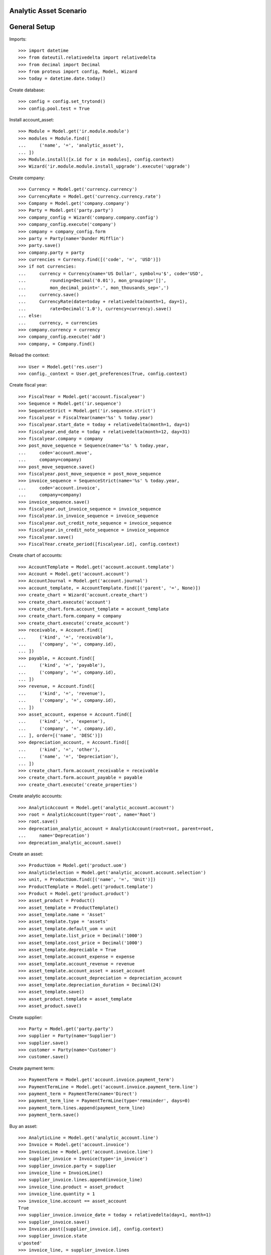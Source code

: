 =======================
Analytic Asset Scenario
=======================

=============
General Setup
=============

Imports::

    >>> import datetime
    >>> from dateutil.relativedelta import relativedelta
    >>> from decimal import Decimal
    >>> from proteus import config, Model, Wizard
    >>> today = datetime.date.today()

Create database::

    >>> config = config.set_trytond()
    >>> config.pool.test = True

Install account_asset::

    >>> Module = Model.get('ir.module.module')
    >>> modules = Module.find([
    ...     ('name', '=', 'analytic_asset'),
    ... ])
    >>> Module.install([x.id for x in modules], config.context)
    >>> Wizard('ir.module.module.install_upgrade').execute('upgrade')

Create company::

    >>> Currency = Model.get('currency.currency')
    >>> CurrencyRate = Model.get('currency.currency.rate')
    >>> Company = Model.get('company.company')
    >>> Party = Model.get('party.party')
    >>> company_config = Wizard('company.company.config')
    >>> company_config.execute('company')
    >>> company = company_config.form
    >>> party = Party(name='Dunder Mifflin')
    >>> party.save()
    >>> company.party = party
    >>> currencies = Currency.find([('code', '=', 'USD')])
    >>> if not currencies:
    ...     currency = Currency(name='US Dollar', symbol=u'$', code='USD',
    ...         rounding=Decimal('0.01'), mon_grouping='[]',
    ...         mon_decimal_point='.', mon_thousands_sep=',')
    ...     currency.save()
    ...     CurrencyRate(date=today + relativedelta(month=1, day=1),
    ...         rate=Decimal('1.0'), currency=currency).save()
    ... else:
    ...     currency, = currencies
    >>> company.currency = currency
    >>> company_config.execute('add')
    >>> company, = Company.find()

Reload the context::

    >>> User = Model.get('res.user')
    >>> config._context = User.get_preferences(True, config.context)

Create fiscal year::

    >>> FiscalYear = Model.get('account.fiscalyear')
    >>> Sequence = Model.get('ir.sequence')
    >>> SequenceStrict = Model.get('ir.sequence.strict')
    >>> fiscalyear = FiscalYear(name='%s' % today.year)
    >>> fiscalyear.start_date = today + relativedelta(month=1, day=1)
    >>> fiscalyear.end_date = today + relativedelta(month=12, day=31)
    >>> fiscalyear.company = company
    >>> post_move_sequence = Sequence(name='%s' % today.year,
    ...     code='account.move',
    ...     company=company)
    >>> post_move_sequence.save()
    >>> fiscalyear.post_move_sequence = post_move_sequence
    >>> invoice_sequence = SequenceStrict(name='%s' % today.year,
    ...     code='account.invoice',
    ...     company=company)
    >>> invoice_sequence.save()
    >>> fiscalyear.out_invoice_sequence = invoice_sequence
    >>> fiscalyear.in_invoice_sequence = invoice_sequence
    >>> fiscalyear.out_credit_note_sequence = invoice_sequence
    >>> fiscalyear.in_credit_note_sequence = invoice_sequence
    >>> fiscalyear.save()
    >>> FiscalYear.create_period([fiscalyear.id], config.context)

Create chart of accounts::

    >>> AccountTemplate = Model.get('account.account.template')
    >>> Account = Model.get('account.account')
    >>> AccountJournal = Model.get('account.journal')
    >>> account_template, = AccountTemplate.find([('parent', '=', None)])
    >>> create_chart = Wizard('account.create_chart')
    >>> create_chart.execute('account')
    >>> create_chart.form.account_template = account_template
    >>> create_chart.form.company = company
    >>> create_chart.execute('create_account')
    >>> receivable, = Account.find([
    ...     ('kind', '=', 'receivable'),
    ...     ('company', '=', company.id),
    ... ])
    >>> payable, = Account.find([
    ...     ('kind', '=', 'payable'),
    ...     ('company', '=', company.id),
    ... ])
    >>> revenue, = Account.find([
    ...     ('kind', '=', 'revenue'),
    ...     ('company', '=', company.id),
    ... ])
    >>> asset_account, expense = Account.find([
    ...     ('kind', '=', 'expense'),
    ...     ('company', '=', company.id),
    ... ], order=[('name', 'DESC')])
    >>> depreciation_account, = Account.find([
    ...     ('kind', '=', 'other'),
    ...     ('name', '=', 'Depreciation'),
    ... ])
    >>> create_chart.form.account_receivable = receivable
    >>> create_chart.form.account_payable = payable
    >>> create_chart.execute('create_properties')

Create analytic accounts::

    >>> AnalyticAccount = Model.get('analytic_account.account')
    >>> root = AnalyticAccount(type='root', name='Root')
    >>> root.save()
    >>> deprecation_analytic_account = AnalyticAccount(root=root, parent=root,
    ...     name='Deprecation')
    >>> deprecation_analytic_account.save()

Create an asset::

    >>> ProductUom = Model.get('product.uom')
    >>> AnalyticSelection = Model.get('analytic_account.account.selection')
    >>> unit, = ProductUom.find([('name', '=', 'Unit')])
    >>> ProductTemplate = Model.get('product.template')
    >>> Product = Model.get('product.product')
    >>> asset_product = Product()
    >>> asset_template = ProductTemplate()
    >>> asset_template.name = 'Asset'
    >>> asset_template.type = 'assets'
    >>> asset_template.default_uom = unit
    >>> asset_template.list_price = Decimal('1000')
    >>> asset_template.cost_price = Decimal('1000')
    >>> asset_template.depreciable = True
    >>> asset_template.account_expense = expense
    >>> asset_template.account_revenue = revenue
    >>> asset_template.account_asset = asset_account
    >>> asset_template.account_depreciation = depreciation_account
    >>> asset_template.depreciation_duration = Decimal(24)
    >>> asset_template.save()
    >>> asset_product.template = asset_template
    >>> asset_product.save()

Create supplier::

    >>> Party = Model.get('party.party')
    >>> supplier = Party(name='Supplier')
    >>> supplier.save()
    >>> customer = Party(name='Customer')
    >>> customer.save()

Create payment term::

    >>> PaymentTerm = Model.get('account.invoice.payment_term')
    >>> PaymentTermLine = Model.get('account.invoice.payment_term.line')
    >>> payment_term = PaymentTerm(name='Direct')
    >>> payment_term_line = PaymentTermLine(type='remainder', days=0)
    >>> payment_term.lines.append(payment_term_line)
    >>> payment_term.save()

Buy an asset::

    >>> AnalyticLine = Model.get('analytic_account.line')
    >>> Invoice = Model.get('account.invoice')
    >>> InvoiceLine = Model.get('account.invoice.line')
    >>> supplier_invoice = Invoice(type='in_invoice')
    >>> supplier_invoice.party = supplier
    >>> invoice_line = InvoiceLine()
    >>> supplier_invoice.lines.append(invoice_line)
    >>> invoice_line.product = asset_product
    >>> invoice_line.quantity = 1
    >>> invoice_line.account == asset_account
    True
    >>> supplier_invoice.invoice_date = today + relativedelta(day=1, month=1)
    >>> supplier_invoice.save()
    >>> Invoice.post([supplier_invoice.id], config.context)
    >>> supplier_invoice.state
    u'posted'
    >>> invoice_line, = supplier_invoice.lines
    >>> (asset_account.debit, asset_account.credit) == \
    ...     (Decimal('1000'), Decimal('0'))
    True

Depreciate the asset::

    >>> Asset = Model.get('account.asset')
    >>> asset = Asset()
    >>> asset.product = asset_product
    >>> asset.supplier_invoice_line = invoice_line
    >>> asset.residual_value = Decimal('100')
    >>> analytic_selection = AnalyticSelection()
    >>> analytic_selection.accounts.append(deprecation_analytic_account)
    >>> analytic_selection.save()
    >>> asset.analytic_accounts = analytic_selection
    >>> asset.save()
    >>> Asset.create_lines([asset.id], config.context)
    >>> Asset.run([asset.id], config.context)
    >>> asset.reload()

Create Moves for 3 months::

    >>> create_moves = Wizard('account.asset.create_moves')
    >>> create_moves.form.date = (supplier_invoice.invoice_date
    ...     + relativedelta(months=3))
    >>> create_moves.execute('create_moves')
    >>> (depreciation_account.debit, depreciation_account.credit) == \
    ...     (Decimal('0'), Decimal('112.5'))
    True
    >>> deprecation_analytic_account.debit == Decimal('0.0')
    True
    >>> deprecation_analytic_account.credit == Decimal('112.5')
    True
    >>> (expense.debit, expense.credit) == \
    ...     (Decimal('112.5'), Decimal('0'))
    True

Update the asset::

    >>> update = Wizard('account.asset.update', [asset])
    >>> update.form.value = Decimal('1100')
    >>> update.execute('update_asset')
    >>> update.form.amount == Decimal('100')
    True
    >>> update.form.date = (supplier_invoice.invoice_date
    ...     + relativedelta(months=3))
    >>> update.execute('create_move')
    >>> asset.reload()
    >>> asset.value == Decimal('1100')
    True
    >>> [l.depreciation for l in asset.lines[:3]] == [Decimal('37.5')] * 3
    True
    >>> [l.depreciation for l in asset.lines[3:-1]] == [Decimal('42.26')] * 20
    True
    >>> asset.lines[-1].depreciation == Decimal('42.3')
    True
    >>> depreciation_account.reload()
    >>> (depreciation_account.debit, depreciation_account.credit) == \
    ...     (Decimal('100'), Decimal('112.5'))
    True
    >>> deprecation_analytic_account.reload()
    >>> deprecation_analytic_account.debit == Decimal('100')
    True
    >>> deprecation_analytic_account.credit == Decimal('112.5')
    True
    >>> expense.reload()
    >>> (expense.debit, expense.credit) == (Decimal('112.5'), Decimal('100'))
    True

Change Analytic account::


    >>> new_analytic_account = AnalyticAccount(root=root, parent=root,
    ...     name='New Deprecation')
    >>> new_analytic_account.save()
    >>> analytic_selection = AnalyticSelection()
    >>> analytic_selection.accounts.append(new_analytic_account)
    >>> analytic_selection.save()
    >>> asset.analytic_accounts = analytic_selection
    >>> asset.save()


Create Moves for 3 other months::

    >>> create_moves = Wizard('account.asset.create_moves')
    >>> create_moves.form.date = (supplier_invoice.invoice_date
    ...     + relativedelta(months=6))
    >>> create_moves.execute('create_moves')
    >>> depreciation_account.reload()
    >>> (depreciation_account.debit, depreciation_account.credit) == \
    ...     (Decimal('100'), Decimal('239.28'))
    True
    >>> expense.reload()
    >>> (expense.debit, expense.credit) == \
    ...     (Decimal('239.28'), Decimal('100'))
    True
    >>> deprecation_analytic_account.reload()
    >>> deprecation_analytic_account.debit == Decimal('100')
    True
    >>> deprecation_analytic_account.credit == Decimal('112.5')
    True
    >>> new_analytic_account.reload()
    >>> new_analytic_account.debit == Decimal('0.0')
    True
    >>> new_analytic_account.credit == Decimal('126.78')
    True

Sale the asset::

    >>> customer_invoice = Invoice(type='out_invoice')
    >>> customer_invoice.party = customer
    >>> invoice_line = InvoiceLine()
    >>> customer_invoice.lines.append(invoice_line)
    >>> invoice_line.product = asset_product
    >>> invoice_line.asset = asset
    >>> invoice_line.quantity = 1
    >>> invoice_line.unit_price = Decimal('600')
    >>> invoice_line.account == revenue
    True
    >>> customer_invoice.save()
    >>> Invoice.post([customer_invoice.id], config.context)
    >>> customer_invoice.state
    u'posted'
    >>> asset.reload()
    >>> asset.customer_invoice_line == customer_invoice.lines[0]
    True
    >>> (revenue.debit, revenue.credit) == (Decimal('860.72'), Decimal('600'))
    True
    >>> asset_account.reload()
    >>> (asset_account.debit, asset_account.credit) == \
    ...     (Decimal('1000'), Decimal('1100'))
    True
    >>> depreciation_account.reload()
    >>> (depreciation_account.debit, depreciation_account.credit) == \
    ...     (Decimal('339.28'), Decimal('239.28'))
    True
